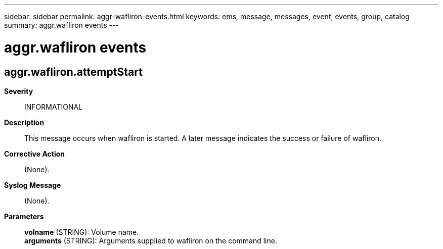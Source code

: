 ---
sidebar: sidebar
permalink: aggr-wafliron-events.html
keywords: ems, message, messages, event, events, group, catalog
summary: aggr.wafliron events
---

= aggr.wafliron events
:toclevels: 1
:hardbreaks:
:nofooter:
:icons: font
:linkattrs:
:imagesdir: ./media/

== aggr.wafliron.attemptStart
*Severity*::
INFORMATIONAL
*Description*::
This message occurs when wafliron is started. A later message indicates the success or failure of wafliron.
*Corrective Action*::
(None).
*Syslog Message*::
(None).
*Parameters*::
*volname* (STRING): Volume name.
*arguments* (STRING): Arguments supplied to wafliron on the command line.
